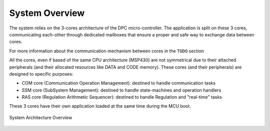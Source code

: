 System Overview
===============

The system relies on the 3-cores architecture of the DPC micro-controller. The application is split on these 3 cores, communicating each-other through dedicated mailboxes that ensure a proper and safe way to exchange data between cores.

For more information about the communication mechanism between cores in the ``TODO`` section

All the cores, even if based of the same CPU architecture (MSP430) are not symmetrical due to their attached peripherals (and their allocated resources like DATA and CODE memory). These cores (and their peripherals) are designed to specific purposes:

* COM core (Communication Operation Management): destined to handle communication tasks
* SSM core (SubSystem Management): destined to handle state-machines and operation handlers
* RAS core (Regulation Arithmetic Sequencer): destined to handle Regulation and "real-time" tasks

These 3 cores have their own application loaded at the same time during the MCU boot.

.. figure:: figures/system_view.drawio.svg
   :alt: System View
   :align: center

   System Architecture Overview






